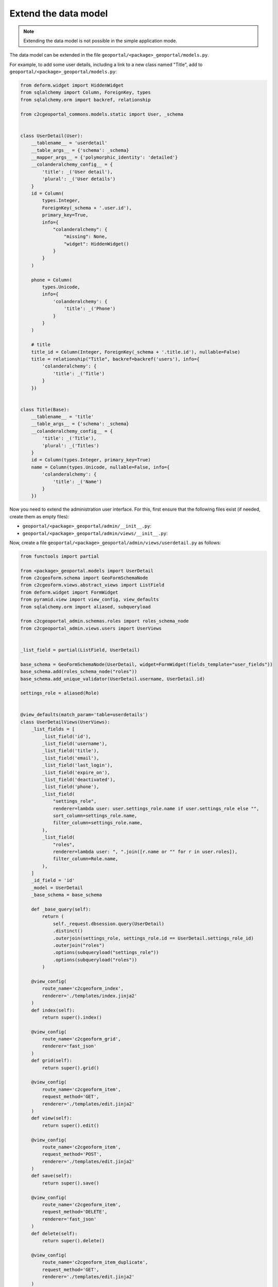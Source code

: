 Extend the data model
---------------------

.. note::

    Extending the data model is not possible in the simple application mode.

The data model can be extended in the file ``geoportal/<package>_geoportal/models.py``.

For example, to add some user details, including a link to a new class named "Title",
add to ``geoportal/<package>_geoportal/models.py``:

.. code:: python

    from deform.widget import HiddenWidget
    from sqlalchemy import Column, ForeignKey, types
    from sqlalchemy.orm import backref, relationship

    from c2cgeoportal_commons.models.static import User, _schema


    class UserDetail(User):
        __tablename__ = 'userdetail'
        __table_args__ = {'schema': _schema}
        __mapper_args__ = {'polymorphic_identity': 'detailed'}
        __colanderalchemy_config__ = {
            'title': _('User detail'),
            'plural': _('User details')
        }
        id = Column(
            types.Integer,
            ForeignKey(_schema + '.user.id'),
            primary_key=True,
            info={
                "colanderalchemy": {
                    "missing": None,
                    "widget": HiddenWidget()
                }
            }
        )

        phone = Column(
            types.Unicode,
            info={
                'colanderalchemy': {
                    'title': _('Phone')
                }
            }
        )

        # title
        title_id = Column(Integer, ForeignKey(_schema + '.title.id'), nullable=False)
        title = relationship("Title", backref=backref('users'), info={
            'colanderalchemy': {
                'title': _('Title')
            }
        })


    class Title(Base):
        __tablename__ = 'title'
        __table_args__ = {'schema': _schema}
        __colanderalchemy_config__ = {
            'title': _('Title'),
            'plural': _('Titles')
        }
        id = Column(types.Integer, primary_key=True)
        name = Column(types.Unicode, nullable=False, info={
            'colanderalchemy': {
                'title': _('Name')
            }
        })

Now you need to extend the administration user interface.
For this, first ensure that the following files exist (if needed, create them as empty files):

* ``geoportal/<package>_geoportal/admin/__init__.py``:
* ``geoportal/<package>_geoportal/admin/views/__init__.py``:

Now, create a file ``geoportal/<package>_geoportal/admin/views/userdetail.py`` as follows:

.. code:: python

    from functools import partial

    from <package>_geoportal.models import UserDetail
    from c2cgeoform.schema import GeoFormSchemaNode
    from c2cgeoform.views.abstract_views import ListField
    from deform.widget import FormWidget
    from pyramid.view import view_config, view_defaults
    from sqlalchemy.orm import aliased, subqueryload

    from c2cgeoportal_admin.schemas.roles import roles_schema_node
    from c2cgeoportal_admin.views.users import UserViews


    _list_field = partial(ListField, UserDetail)

    base_schema = GeoFormSchemaNode(UserDetail, widget=FormWidget(fields_template="user_fields"))
    base_schema.add(roles_schema_node("roles"))
    base_schema.add_unique_validator(UserDetail.username, UserDetail.id)

    settings_role = aliased(Role)


    @view_defaults(match_param='table=userdetails')
    class UserDetailViews(UserViews):
        _list_fields = [
            _list_field('id'),
            _list_field('username'),
            _list_field('title'),
            _list_field('email'),
            _list_field('last_login'),
            _list_field('expire_on'),
            _list_field('deactivated'),
            _list_field('phone'),
            _list_field(
                "settings_role",
                renderer=lambda user: user.settings_role.name if user.settings_role else "",
                sort_column=settings_role.name,
                filter_column=settings_role.name,
            ),
            _list_field(
                "roles",
                renderer=lambda user: ", ".join([r.name or "" for r in user.roles]),
                filter_column=Role.name,
            ),
        ]
        _id_field = 'id'
        _model = UserDetail
        _base_schema = base_schema

        def _base_query(self):
            return (
                self._request.dbsession.query(UserDetail)
                .distinct()
                .outerjoin(settings_role, settings_role.id == UserDetail.settings_role_id)
                .outerjoin("roles")
                .options(subqueryload("settings_role"))
                .options(subqueryload("roles"))
            )

        @view_config(
            route_name='c2cgeoform_index',
            renderer='./templates/index.jinja2'
        )
        def index(self):
            return super().index()

        @view_config(
            route_name='c2cgeoform_grid',
            renderer='fast_json'
        )
        def grid(self):
            return super().grid()

        @view_config(
            route_name='c2cgeoform_item',
            request_method='GET',
            renderer='./templates/edit.jinja2'
        )
        def view(self):
            return super().edit()

        @view_config(
            route_name='c2cgeoform_item',
            request_method='POST',
            renderer='./templates/edit.jinja2'
        )
        def save(self):
            return super().save()

        @view_config(
            route_name='c2cgeoform_item',
            request_method='DELETE',
            renderer='fast_json'
        )
        def delete(self):
            return super().delete()

        @view_config(
            route_name='c2cgeoform_item_duplicate',
            request_method='GET',
            renderer='./templates/edit.jinja2'
        )
        def duplicate(self):
            return super().duplicate()

And now the file ``geoportal/<package>_geoportal/admin/views/title.py``:

.. code:: python

    from functools import partial

    from <package>_geoportal.models import Title
    from c2cgeoform.schema import GeoFormSchemaNode
    from c2cgeoform.views.abstract_views import AbstractViews, ListField
    from pyramid.view import view_config, view_defaults


    base_schema = GeoFormSchemaNode(Title)
    _list_field = partial(ListField, Title)


    @view_defaults(match_param='table=titles')
    class TitleViews(AbstractViews):
        _list_fields = [
            _list_field('id'),
            _list_field('name'),
        ]
        _id_field = 'id'
        _model = Title
        _base_schema = base_schema

        @view_config(
            route_name='c2cgeoform_index',
            renderer='./templates/index.jinja2'
        )
        def index(self):
            return super().index()

        @view_config(
            route_name='c2cgeoform_grid',
            renderer='fast_json'
        )
        def grid(self):
            return super().grid()

        @view_config(
            route_name='c2cgeoform_item',
            request_method='GET',
            renderer='./templates/edit.jinja2'
        )
        def view(self):
            return super().edit()

        @view_config(
            route_name='c2cgeoform_item',
            request_method='POST',
            renderer='./templates/edit.jinja2'
        )
        def save(self):
            return super().save()

        @view_config(
            route_name='c2cgeoform_item',
            request_method='DELETE',
            renderer='fast_json'
        )
        def delete(self):
            return super().delete()

        @view_config(
            route_name='c2cgeoform_item_duplicate',
            request_method='GET',
            renderer='./templates/edit.jinja2'
        )
        def duplicate(self):
            return super().duplicate()

Change the User page in the admin, add it in your configuration ``geoportal/vars.yaml``:

.. code:: yaml

   vars:
       ...
       admin_interface:
           ...
           exclude_pages:
             - users
             - roles
             - functionalities
             - interfaces
           include_pages:
             - url_path: userdetails
               model: <package>_geoportal.models.UserDetail
             - url_path: titles
               model: <package>_geoportal.models.Title
             - url_path: roles
               model: c2cgeoportal_commons.models.main.Role
             - url_path: functionalities
               model: c2cgeoportal_commons.models.main.Functionality
             - url_path: interfaces
               model: c2cgeoportal_commons.models.main.Interface

And finally in ``geoportal/<package>_geoportal/__init__.py`` replace ``config.scan()`` by:

.. code:: python

    from c2cgeoportal_admin import PermissionSetter

    with PermissionSetter(config):
        # Scan view decorator for adding routes
        config.scan('<package>_geoportal.admin.views')
    config.scan(ignore='<package>_geoportal.admin.views')

Build and run the application:

.. prompt:: bash

   ./build <args>
   docker-compose up -d

Get and run the SQL command to create the tables:

Run Python console:

.. prompt:: bash

   docker-compose exec geoportal python3

Execute the following code:

.. code:: python

   from c2c.template.config import config

   config.init('/etc/config/config.yaml')

   from <package>_geoportal.models import Title, UserDetail
   from sqlalchemy.schema import CreateTable

   print(CreateTable(UserDetail.__table__))
   print(CreateTable(Title.__table__))

Run pSQL console:

.. prompt:: bash

   docker-compose exec tools psql

And enter the SQL commands
